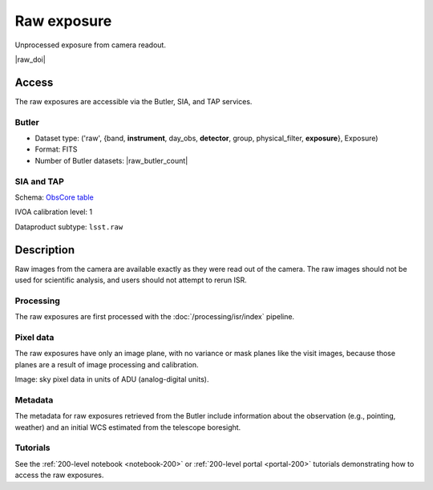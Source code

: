 .. _images-raw:

############
Raw exposure
############

Unprocessed exposure from camera readout.

|raw_doi|


Access
======

The raw exposures are accessible via the Butler, SIA, and TAP services.

Butler
------

* Dataset type: ('raw', {band, **instrument**, day_obs, **detector**, group, physical_filter, **exposure**}, Exposure)
* Format: FITS
* Number of Butler datasets: |raw_butler_count|

SIA and TAP
-----------

Schema: `ObsCore table <https://sdm-schemas.lsst.io/dp1.html#ObsCore>`_

IVOA calibration level: 1

Dataproduct subtype: ``lsst.raw``


Description
===========

Raw images from the camera are available exactly as they were read out of the camera.
The raw images should not be used for scientific analysis, and users should not attempt to rerun ISR.

Processing
----------

The raw exposures are first processed with the :doc:`/processing/isr/index` pipeline.

Pixel data
----------

The raw exposures have only an image plane, with no variance or mask planes like the visit images, because those planes are a result of image processing and calibration.

Image: sky pixel data in units of ADU (analog-digital units).

Metadata
--------

The metadata for raw exposures retrieved from the Butler include
information about the observation (e.g., pointing, weather)
and an initial WCS estimated from the telescope boresight.

Tutorials
---------

See the :ref:`200-level notebook <notebook-200>` or :ref:`200-level portal <portal-200>`
tutorials demonstrating how to access the raw exposures.
